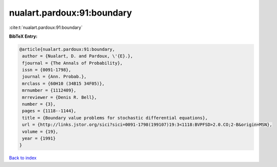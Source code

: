 nualart.pardoux:91:boundary
===========================

:cite:t:`nualart.pardoux:91:boundary`

**BibTeX Entry:**

.. code-block:: bibtex

   @article{nualart.pardoux:91:boundary,
    author = {Nualart, D. and Pardoux, \'{E}.},
    fjournal = {The Annals of Probability},
    issn = {0091-1798},
    journal = {Ann. Probab.},
    mrclass = {60H10 (34B15 34F05)},
    mrnumber = {1112409},
    mrreviewer = {Denis R. Bell},
    number = {3},
    pages = {1118--1144},
    title = {Boundary value problems for stochastic differential equations},
    url = {http://links.jstor.org/sici?sici=0091-1798(199107)19:3<1118:BVPFSD>2.0.CO;2-B&origin=MSN},
    volume = {19},
    year = {1991}
   }

`Back to index <../By-Cite-Keys.rst>`_

